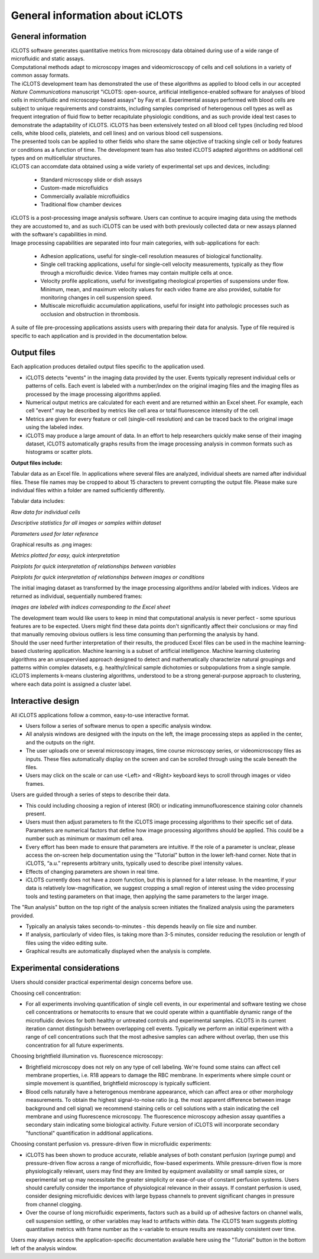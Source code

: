 General information about iCLOTS
=================================

.. _iCLOTS basics:

General information
--------------------

| iCLOTS software generates quantitative metrics from microscopy data obtained during use of a wide range of microfluidic and static assays.

| Computational methods adapt to microscopy images and videomicroscopy of cells and cell solutions in a variety of common assay formats.

| The iCLOTS development team has demonstrated the use of these algorithms as applied to blood cells in our accepted *Nature Communications* manuscript "iCLOTS: open-source, artificial intelligence-enabled software for analyses of blood cells in microfluidic and microscopy-based assays" by Fay et al.  Experimental assays performed with blood cells are subject to unique requirements and constraints, including samples comprised of heterogenous cell types as well as frequent integration of fluid flow to better recapitulate physiologic conditions, and as such provide ideal test cases to demonstrate the adaptability of iCLOTS. iCLOTS has been extensively tested on all blood cell types (including red blood cells, white blood cells, platelets, and cell lines) and on various blood cell suspensions.

| The presented tools can be applied to other fields who share the same objective of tracking single cell or body features or conditions as a function of time. The development team has also tested iCLOTS adapted algorithms on additional cell types and on multicellular structures.

| iCLOTS can accomdate data obtained using a wide variety of experimental set ups and devices, including:

 * Standard microscopy slide or dish assays
 * Custom-made microfluidics
 * Commercially available microfluidics
 * Traditional flow chamber devices

| iCLOTS is a post-processing image analysis software. Users can continue to acquire imaging data using the methods they are accustomed to, and as such iCLOTS can be used with both previously collected data or new assays planned with the software's capabilities in mind.

| Image processing capabilities are separated into four main categories, with sub-applications for each:

 * Adhesion applications, useful for single-cell resolution measures of biological functionality.
 * Single cell tracking applications, useful for single-cell velocity measurements, typically as they flow through a microfluidic device. Video frames may contain multiple cells at once.
 * Velocity profile applications, useful for investigating rheological properties of suspensions under flow. Minimum, mean, and maximum velocity values for each video frame are also provided, suitable for monitoring changes in cell suspension speed.
 * Multiscale microfluidic accumulation applications, useful for insight into pathologic processes such as occlusion and obstruction in thrombosis.

| A suite of file pre-processing applications assists users with preparing their data for analysis. Type of file required is specific to each application and is provided in the documentation below.

.. _outputs:

Output files
----------------

Each application produces detailed output files specific to the application used.

* iCLOTS detects "events" in the imaging data provided by the user. Events typically represent individual cells or patterns of cells. Each event is labeled with a number/index on the original imaging files and the imaging files as processed by the image processing algorithms applied.
* Numerical output metrics are calculated for each event and are returned within an Excel sheet. For example, each cell "event" may be described by metrics like cell area or total fluorescence intensity of the cell.
* Metrics are given for every feature or cell (single-cell resolution) and can be traced back to the original image using the labeled index.
* iCLOTS may produce a large amount of data. In an effort to help researchers quickly make sense of their imaging dataset, iCLOTS automatically graphs results from the image processing analysis in common formats such as histograms or scatter plots.

**Output files include:**

Tabular data as an Excel file. In applications where several files are analyzed, individual sheets are named after individual files. These file names may be cropped to about 15 characters to prevent corrupting the output file. Please make sure individual files within a folder are named sufficiently differently.

Tabular data includes:

.. class:: center

.. image:: images/adhesion_metrics.png
  :width: 600
  :alt: Sample metrics from adhesion application

*Raw data for individual cells*

.. class:: center

.. image:: images/adhesion_desc_stats.png
  :width: 800
  :alt: Sample descriptive statistics from adhesion application

*Descriptive statistics for all images or samples within dataset*

.. class:: center

.. image:: images/adhesion_parameters.png
  :width: 500
  :alt: Sample parameters from adhesion application

*Parameters used for later reference*

Graphical results as .png images:

.. class:: center

.. image:: images/adhesion_graphs.png
  :width: 300
  :alt: Sample graphs from adhesion application

*Metrics plotted for easy, quick interpretation*

.. class:: center

.. image:: images/adhesion_pairplots.png
  :width: 400
  :alt: Sample pairplots from adhesion application

*Pairplots for quick interpretation of relationships between variables*

.. class:: center

.. image:: images/adhesion_color_pairplots.png
  :width: 500
  :alt: Sample pairplots from adhesion application, multi-sample

*Pairplots for quick interpretation of relationships between images or conditions*

The initial imaging dataset as transformed by the image processing algorithms and/or labeled with indices. Videos are returned as individual, sequentially numbered frames:

.. class:: center

.. image:: images/adhesion_labeled.png
  :width: 400
  :alt: Sample image labeling

*Images are labeled with indices corresponding to the Excel sheet*

| The development team would like users to keep in mind that computational analysis is never perfect - some spurious features are to be expected. Users might find these data points don't significantly affect their conclusions or may find that manually removing obvious outliers is less time consuming than performing the analysis by hand.

| Should the user need further interpretation of their results, the produced Excel files can be used in the machine learning-based clustering application. Machine learning is a subset of artificial intelligence. Machine learning clustering algorithms are an unsupervised approach designed to detect and mathematically characterize natural groupings and patterns within complex datasets, e.g. healthy/clinical sample dichotomies or subpopulations from a single sample. iCLOTS implements k-means clustering algorithms, understood to be a strong general-purpose approach to clustering, where each data point is assigned a cluster label.

.. _interactive design:

Interactive design
--------------------

All iCLOTS applications follow a common, easy-to-use interactive format.

* Users follow a series of software menus to open a specific analysis window.
* All analysis windows are designed with the inputs on the left, the image processing steps as applied in the center, and the outputs on the right.
* The user uploads one or several microscopy images, time course microscopy series, or videomicroscopy files as inputs. These files automatically display on the screen and can be scrolled through using the scale beneath the files.
* Users may click on the scale or can use <Left> and <Right> keyboard keys to scroll through images or video frames.

Users are guided through a series of steps to describe their data.

* This could including choosing a region of interest (ROI) or indicating immunofluorescence staining color channels present.
* Users must then adjust parameters to fit the iCLOTS image processing algorithms to their specific set of data. Parameters are numerical factors that define how image processing algorithms should be applied. This could be a number such as minimum or maximum cell area. 
* Every effort has been made to ensure that parameters are intuitive. If the role of a parameter is unclear, please access the on-screen help documentation using the "Tutorial" button in the lower left-hand corner. Note that in iCLOTS, “a.u.” represents arbitrary units, typically used to describe pixel intensity values. 
* Effects of changing parameters are shown in real time.
* iCLOTS currently does not have a zoom function, but this is planned for a later release. In the meantime, if your data is relatively low-magnification, we suggest cropping a small region of interest using the video processing tools and testing parameters on that image, then applying the same parameters to the larger image.

The "Run analysis" button on the top right of the analysis screen initiates the finalized analysis using the parameters provided.

* Typically an analysis takes seconds-to-minutes - this depends heavily on file size and number.
* If analysis, particularly of video files, is taking more than 3-5 minutes, consider reducing the resolution or length of files using the video editing suite. 
* Graphical results are automatically displayed when the analysis is complete.

.. _experimental considerations:

Experimental considerations
-------------------------------

Users should consider practical experimental design concerns before use.

Choosing cell concentration:

* For all experiments involving quantification of single cell events, in our experimental and software testing we chose cell concentrations or hematocrits to ensure that we could operate within a quantifiable dynamic range of the microfluidic devices for both healthy or untreated controls and experimental samples. iCLOTS in its current iteration cannot distinguish between overlapping cell events. Typically we perform an initial experiment with a range of cell concentrations such that the most adhesive samples can adhere without overlap, then use this concentration for all future experiments.

Choosing brightfield illumination vs. fluorescence microscopy:

* Brightfield microscopy does not rely on any type of cell labeling. We're found some stains can affect cell membrane properties, i.e. R18 appears to damage the RBC membrane. In experiments where simple count or simple movement is quantified, brightfield microscopy is typically sufficient.
* Blood cells naturally have a heterogenous membrane appearance, which can affect area or other morphology measurements. To obtain the highest signal-to-noise ratio (e.g. the most apparent difference between image background and cell signal) we recommend staining cells or cell solutions with a stain indicating the cell membrane and using fluorescence microscopy. The fluorescence microscopy adhesion assay quantifies a secondary stain indicating some biological activity. Future version of iCLOTS will incorporate secondary "functional" quantification in additional applications.

Choosing constant perfusion vs. pressure-driven flow in microfluidic experiments:

* iCLOTS has been shown to produce accurate, reliable analyses of both constant perfusion (syringe pump) and pressure-driven flow across a range of microfluidic, flow-based experiments. While pressure-driven flow is more physiologically relevant, users may find they are limited by equipment availability or small sample sizes, or experimental set up may necessitate the greater simplicity or ease-of-use of constant perfusion systems. Users should carefully consider the importance of physiological relevance in their assays. If constant perfusion is used, consider designing microfluidic devices with large bypass channels to prevent significant changes in pressure from channel clogging.
* Over the course of long microfluidic experiments, factors such as a build up of adhesive factors on channel walls, cell suspension settling, or other variables may lead to artifacts within data. The iCLOTS team suggests plotting quantitative metrics with frame number as the x-variable to ensure results are reasonably consistent over time.

| Users may always access the application-specific documentation available here using the "Tutorial" button in the bottom left of the analysis window.
